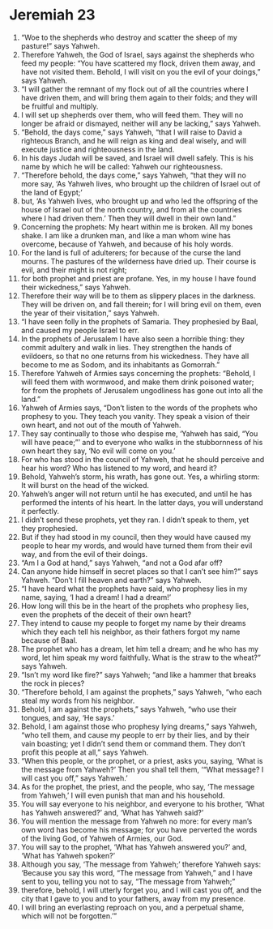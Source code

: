 ﻿
* Jeremiah 23
1. “Woe to the shepherds who destroy and scatter the sheep of my pasture!” says Yahweh. 
2. Therefore Yahweh, the God of Israel, says against the shepherds who feed my people: “You have scattered my flock, driven them away, and have not visited them. Behold, I will visit on you the evil of your doings,” says Yahweh. 
3. “I will gather the remnant of my flock out of all the countries where I have driven them, and will bring them again to their folds; and they will be fruitful and multiply. 
4. I will set up shepherds over them, who will feed them. They will no longer be afraid or dismayed, neither will any be lacking,” says Yahweh. 
5. “Behold, the days come,” says Yahweh, “that I will raise to David a righteous Branch, and he will reign as king and deal wisely, and will execute justice and righteousness in the land. 
6. In his days Judah will be saved, and Israel will dwell safely. This is his name by which he will be called: Yahweh our righteousness. 
7. “Therefore behold, the days come,” says Yahweh, “that they will no more say, ‘As Yahweh lives, who brought up the children of Israel out of the land of Egypt;’ 
8. but, ‘As Yahweh lives, who brought up and who led the offspring of the house of Israel out of the north country, and from all the countries where I had driven them.’ Then they will dwell in their own land.” 
9. Concerning the prophets: My heart within me is broken. All my bones shake. I am like a drunken man, and like a man whom wine has overcome, because of Yahweh, and because of his holy words. 
10. For the land is full of adulterers; for because of the curse the land mourns. The pastures of the wilderness have dried up. Their course is evil, and their might is not right; 
11. for both prophet and priest are profane. Yes, in my house I have found their wickedness,” says Yahweh. 
12. Therefore their way will be to them as slippery places in the darkness. They will be driven on, and fall therein; for I will bring evil on them, even the year of their visitation,” says Yahweh. 
13. “I have seen folly in the prophets of Samaria. They prophesied by Baal, and caused my people Israel to err. 
14. In the prophets of Jerusalem I have also seen a horrible thing: they commit adultery and walk in lies. They strengthen the hands of evildoers, so that no one returns from his wickedness. They have all become to me as Sodom, and its inhabitants as Gomorrah.” 
15. Therefore Yahweh of Armies says concerning the prophets: “Behold, I will feed them with wormwood, and make them drink poisoned water; for from the prophets of Jerusalem ungodliness has gone out into all the land.” 
16. Yahweh of Armies says, “Don’t listen to the words of the prophets who prophesy to you. They teach you vanity. They speak a vision of their own heart, and not out of the mouth of Yahweh. 
17. They say continually to those who despise me, ‘Yahweh has said, “You will have peace;”’ and to everyone who walks in the stubbornness of his own heart they say, ‘No evil will come on you.’ 
18. For who has stood in the council of Yahweh, that he should perceive and hear his word? Who has listened to my word, and heard it? 
19. Behold, Yahweh’s storm, his wrath, has gone out. Yes, a whirling storm: It will burst on the head of the wicked. 
20. Yahweh’s anger will not return until he has executed, and until he has performed the intents of his heart. In the latter days, you will understand it perfectly. 
21. I didn’t send these prophets, yet they ran. I didn’t speak to them, yet they prophesied. 
22. But if they had stood in my council, then they would have caused my people to hear my words, and would have turned them from their evil way, and from the evil of their doings. 
23. “Am I a God at hand,” says Yahweh, “and not a God afar off? 
24. Can anyone hide himself in secret places so that I can’t see him?” says Yahweh. “Don’t I fill heaven and earth?” says Yahweh. 
25. “I have heard what the prophets have said, who prophesy lies in my name, saying, ‘I had a dream! I had a dream!’ 
26. How long will this be in the heart of the prophets who prophesy lies, even the prophets of the deceit of their own heart? 
27. They intend to cause my people to forget my name by their dreams which they each tell his neighbor, as their fathers forgot my name because of Baal. 
28. The prophet who has a dream, let him tell a dream; and he who has my word, let him speak my word faithfully. What is the straw to the wheat?” says Yahweh. 
29. “Isn’t my word like fire?” says Yahweh; “and like a hammer that breaks the rock in pieces? 
30. “Therefore behold, I am against the prophets,” says Yahweh, “who each steal my words from his neighbor. 
31. Behold, I am against the prophets,” says Yahweh, “who use their tongues, and say, ‘He says.’ 
32. Behold, I am against those who prophesy lying dreams,” says Yahweh, “who tell them, and cause my people to err by their lies, and by their vain boasting; yet I didn’t send them or command them. They don’t profit this people at all,” says Yahweh. 
33. “When this people, or the prophet, or a priest, asks you, saying, ‘What is the message from Yahweh?’ Then you shall tell them, ‘“What message? I will cast you off,” says Yahweh.’ 
34. As for the prophet, the priest, and the people, who say, ‘The message from Yahweh,’ I will even punish that man and his household. 
35. You will say everyone to his neighbor, and everyone to his brother, ‘What has Yahweh answered?’ and, ‘What has Yahweh said?’ 
36. You will mention the message from Yahweh no more: for every man’s own word has become his message; for you have perverted the words of the living God, of Yahweh of Armies, our God. 
37. You will say to the prophet, ‘What has Yahweh answered you?’ and, ‘What has Yahweh spoken?’ 
38. Although you say, ‘The message from Yahweh;’ therefore Yahweh says: ‘Because you say this word, “The message from Yahweh,” and I have sent to you, telling you not to say, “The message from Yahweh;” 
39. therefore, behold, I will utterly forget you, and I will cast you off, and the city that I gave to you and to your fathers, away from my presence. 
40. I will bring an everlasting reproach on you, and a perpetual shame, which will not be forgotten.’” 
